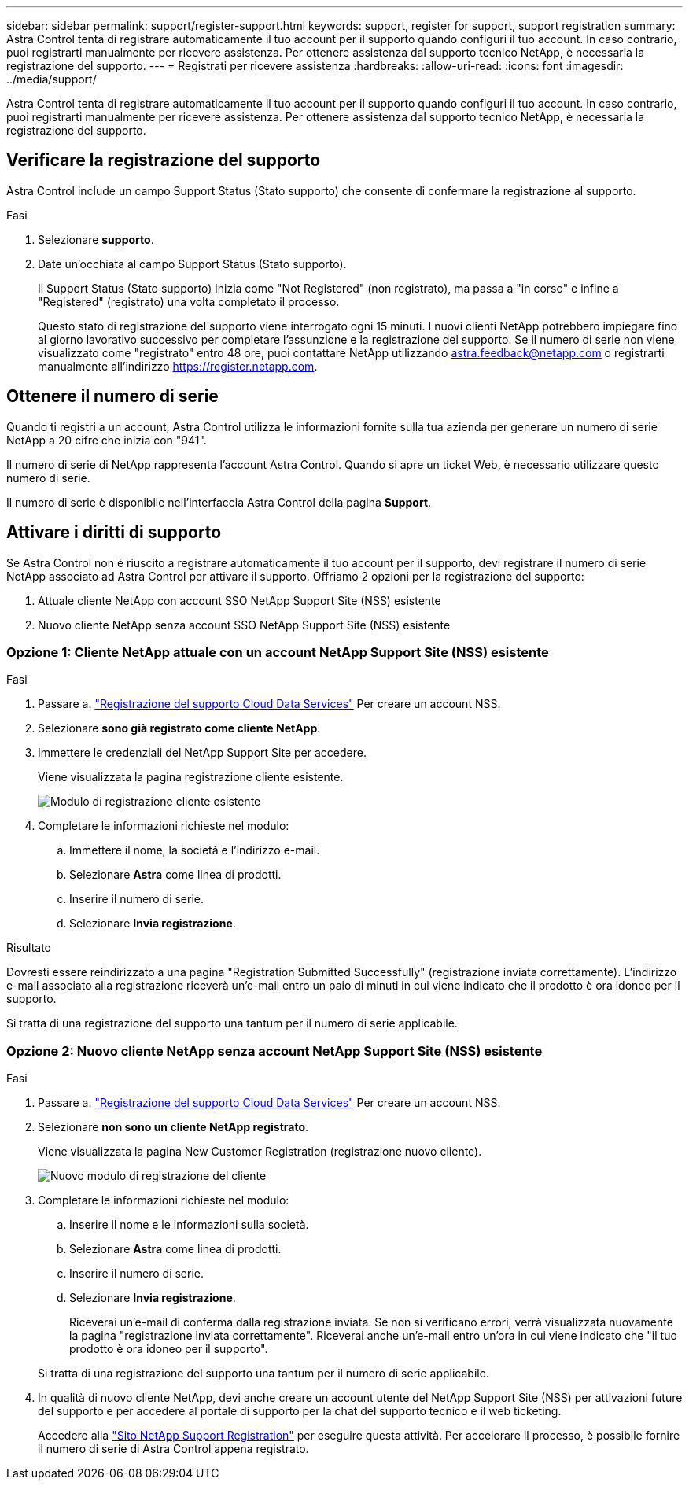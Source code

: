 ---
sidebar: sidebar 
permalink: support/register-support.html 
keywords: support, register for support, support registration 
summary: Astra Control tenta di registrare automaticamente il tuo account per il supporto quando configuri il tuo account. In caso contrario, puoi registrarti manualmente per ricevere assistenza. Per ottenere assistenza dal supporto tecnico NetApp, è necessaria la registrazione del supporto. 
---
= Registrati per ricevere assistenza
:hardbreaks:
:allow-uri-read: 
:icons: font
:imagesdir: ../media/support/


[role="lead"]
Astra Control tenta di registrare automaticamente il tuo account per il supporto quando configuri il tuo account. In caso contrario, puoi registrarti manualmente per ricevere assistenza. Per ottenere assistenza dal supporto tecnico NetApp, è necessaria la registrazione del supporto.



== Verificare la registrazione del supporto

Astra Control include un campo Support Status (Stato supporto) che consente di confermare la registrazione al supporto.

.Fasi
. Selezionare *supporto*.
. Date un'occhiata al campo Support Status (Stato supporto).
+
Il Support Status (Stato supporto) inizia come "Not Registered" (non registrato), ma passa a "in corso" e infine a "Registered" (registrato) una volta completato il processo.

+
Questo stato di registrazione del supporto viene interrogato ogni 15 minuti. I nuovi clienti NetApp potrebbero impiegare fino al giorno lavorativo successivo per completare l'assunzione e la registrazione del supporto. Se il numero di serie non viene visualizzato come "registrato" entro 48 ore, puoi contattare NetApp utilizzando astra.feedback@netapp.com o registrarti manualmente all'indirizzo https://register.netapp.com[].





== Ottenere il numero di serie

Quando ti registri a un account, Astra Control utilizza le informazioni fornite sulla tua azienda per generare un numero di serie NetApp a 20 cifre che inizia con "941".

Il numero di serie di NetApp rappresenta l'account Astra Control. Quando si apre un ticket Web, è necessario utilizzare questo numero di serie.

Il numero di serie è disponibile nell'interfaccia Astra Control della pagina *Support*.



== Attivare i diritti di supporto

Se Astra Control non è riuscito a registrare automaticamente il tuo account per il supporto, devi registrare il numero di serie NetApp associato ad Astra Control per attivare il supporto. Offriamo 2 opzioni per la registrazione del supporto:

. Attuale cliente NetApp con account SSO NetApp Support Site (NSS) esistente
. Nuovo cliente NetApp senza account SSO NetApp Support Site (NSS) esistente




=== Opzione 1: Cliente NetApp attuale con un account NetApp Support Site (NSS) esistente

.Fasi
. Passare a. https://register.netapp.com["Registrazione del supporto Cloud Data Services"^] Per creare un account NSS.
. Selezionare *sono già registrato come cliente NetApp*.
. Immettere le credenziali del NetApp Support Site per accedere.
+
Viene visualizzata la pagina registrazione cliente esistente.

+
image:screenshot-existing-registration.gif["Modulo di registrazione cliente esistente"]

. Completare le informazioni richieste nel modulo:
+
.. Immettere il nome, la società e l'indirizzo e-mail.
.. Selezionare *Astra* come linea di prodotti.
.. Inserire il numero di serie.
.. Selezionare *Invia registrazione*.




.Risultato
Dovresti essere reindirizzato a una pagina "Registration Submitted Successfully" (registrazione inviata correttamente). L'indirizzo e-mail associato alla registrazione riceverà un'e-mail entro un paio di minuti in cui viene indicato che il prodotto è ora idoneo per il supporto.

Si tratta di una registrazione del supporto una tantum per il numero di serie applicabile.



=== Opzione 2: Nuovo cliente NetApp senza account NetApp Support Site (NSS) esistente

.Fasi
. Passare a. https://register.netapp.com["Registrazione del supporto Cloud Data Services"^] Per creare un account NSS.
. Selezionare *non sono un cliente NetApp registrato*.
+
Viene visualizzata la pagina New Customer Registration (registrazione nuovo cliente).

+
image:screenshot-new-registration.gif["Nuovo modulo di registrazione del cliente"]

. Completare le informazioni richieste nel modulo:
+
.. Inserire il nome e le informazioni sulla società.
.. Selezionare *Astra* come linea di prodotti.
.. Inserire il numero di serie.
.. Selezionare *Invia registrazione*.
+
Riceverai un'e-mail di conferma dalla registrazione inviata. Se non si verificano errori, verrà visualizzata nuovamente la pagina "registrazione inviata correttamente". Riceverai anche un'e-mail entro un'ora in cui viene indicato che "il tuo prodotto è ora idoneo per il supporto".

+
Si tratta di una registrazione del supporto una tantum per il numero di serie applicabile.



. In qualità di nuovo cliente NetApp, devi anche creare un account utente del NetApp Support Site (NSS) per attivazioni future del supporto e per accedere al portale di supporto per la chat del supporto tecnico e il web ticketing.
+
Accedere alla http://now.netapp.com/newuser/["Sito NetApp Support Registration"^] per eseguire questa attività. Per accelerare il processo, è possibile fornire il numero di serie di Astra Control appena registrato.


